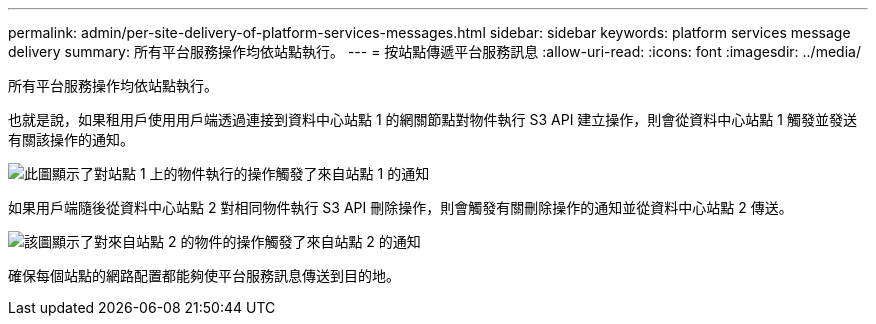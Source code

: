 ---
permalink: admin/per-site-delivery-of-platform-services-messages.html 
sidebar: sidebar 
keywords: platform services message delivery 
summary: 所有平台服務操作均依站點執行。 
---
= 按站點傳遞平台服務訊息
:allow-uri-read: 
:icons: font
:imagesdir: ../media/


[role="lead"]
所有平台服務操作均依站點執行。

也就是說，如果租用戶使用用戶端透過連接到資料中心站點 1 的網關節點對物件執行 S3 API 建立操作，則會從資料中心站點 1 觸發並發送有關該操作的通知。

image::../media/notification_multiple_sites.gif[此圖顯示了對站點 1 上的物件執行的操作觸發了來自站點 1 的通知]

如果用戶端隨後從資料中心站點 2 對相同物件執行 S3 API 刪除操作，則會觸發有關刪除操作的通知並從資料中心站點 2 傳送。

image::../media/notifications_site_2.gif[該圖顯示了對來自站點 2 的物件的操作觸發了來自站點 2 的通知]

確保每個站點的網路配置都能夠使平台服務訊息傳送到目的地。
